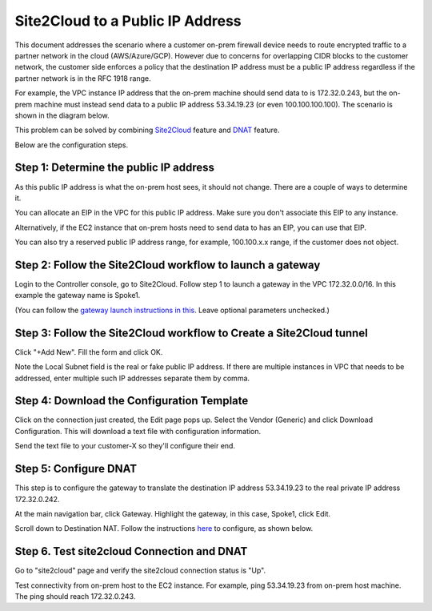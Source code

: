 

.. meta::
   :description: Create site2cloud connection with VGW and run customized DNAT on gateway
   :keywords: site2cloud, VGW, SNAT, DNAT, Public IP


===========================================================================================
Site2Cloud to a Public IP Address 
===========================================================================================

This document addresses the scenario where a customer on-prem firewall device needs to route encrypted 
traffic to a partner network in the cloud (AWS/Azure/GCP). 
However due to concerns for overlapping CIDR blocks to the customer network, the customer side enforces a policy that the destination IP address must be a public IP address regardless if the partner network is in the RFC 1918 range. 

For example, the VPC instance IP address that the on-prem machine 
should send data to is 172.32.0.243, but the on-prem machine must instead send data to a public IP address 53.34.19.23 (or even 100.100.100.100). The scenario is shown in the diagram below. 

|site2cloud-publicIP|

This problem can be solved by combining `Site2Cloud <https://docs.aviatrix.com/HowTos/site2cloud.html>`_ feature and `DNAT <https://docs.aviatrix.com/HowTos/gateway.html#destination-nat>`_ feature. 

Below are the configuration steps. 

Step 1: Determine the public IP address
----------------------------------------

As this public IP address is what the on-prem host sees, it should not change. There are a couple of ways to determine it.

You can allocate an EIP in the VPC for this public IP address. Make sure you don't associate this EIP to any instance.

Alternatively, if the EC2 instance that on-prem hosts need to send data to has an EIP, 
you can use that EIP. 

You can also try a reserved public IP address range, for example, 100.100.x.x range, if the customer does not object. 

Step 2: Follow the Site2Cloud workflow to launch a gateway 
-----------------------------------------------------------

Login to the Controller console, go to Site2Cloud. Follow step 1 to launch a gateway in the VPC 172.32.0.0/16. In this example the gateway name is Spoke1. 

(You can follow the `gateway launch instructions in this <http://docs.aviatrix.com/HowTos/gateway.html>`_. Leave optional parameters unchecked.) 

Step 3: Follow the Site2Cloud workflow to Create a Site2Cloud tunnel
-----------------------------------------------------------------------

Click "+Add New". Fill the form and click OK. 

Note the Local Subnet field is the real or fake public IP address. If there are multiple instances in VPC that needs to be addressed, enter multiple such IP addresses separate them by comma.

|site2cloud-publicIP-config|

Step 4: Download the Configuration Template
---------------------------------------------

Click on the connection just created, the Edit page pops up. Select the Vendor (Generic) and click Download Configuration. This will download a text file with configuration information. 

Send the text file to your customer-X so they'll configure their end. 

Step 5: Configure DNAT
-----------------------

This step is to configure the gateway to translate the destination IP address 53.34.19.23 to the real private IP address 172.32.0.242.

At the main navigation bar, click Gateway. Highlight the gateway, in this case, Spoke1, click Edit. 

Scroll down to Destination NAT. Follow the instructions `here <https://docs.aviatrix.com/HowTos/gateway.html#destination-nat>`_ to configure, as shown below. 

|dnat-config|


Step 6. Test site2cloud Connection and DNAT
---------------------------------------------------------

Go to "site2cloud" page and verify the site2cloud connection status is "Up".

Test connectivity from on-prem host to the EC2 instance. For example, ping 53.34.19.23 from on-prem host machine. The ping should reach 172.32.0.243.  

.. |site2cloud-publicIP| image:: s2c_for_publicIP_media/site2cloud-publicIP.png
   :scale: 30%
   
.. |site2cloud-publicIP-config| image:: s2c_for_publicIP_media/site2cloud-publicIP-config.png
   :scale: 30%

.. |dnat-config| image:: s2c_for_publicIP_media/dnat-config.png
   :scale: 30%

.. disqus::    
